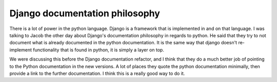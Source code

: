 .. post:: 2009-02-13 21:59:10

Django documentation philosophy
===============================

There is a lot of power in the python language. Django is a
framework that is implemented in and on that language. I was
talking to Jacob the other day about Django's documentation
philosophy in regards to python. He said that they try to not
document what is already documented in the python documentation. It
is the same way that django doesn't re-implement functionality that
is found in python, it is simply a layer on top.

We were discussing this before the Django documentation refactor,
and I think that they do a much better job of pointing to the
Python documentation in the new versions. A lot of places they
quote the python documentation minimally, then provide a link to
the further documentation. I think this is a really good way to do
it.


